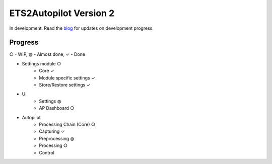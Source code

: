 ETS2Autopilot Version 2
=======================

In development. Read the `blog <https://www.ets2autopilot.com/>`_ for updates on development progress.

Progress
--------
○ - WIP, ◍ - Almost done, ✓ - Done

* Settings module ○
    * Core ✓
    * Module specific settings ✓
    * Store/Restore settings ✓
* UI
    * Settings ◍
    * AP Dashboard ○
* Autopilot
    * Processing Chain (Core) ○
    * Capturing ✓
    * Preprocessing ◍
    * Processing ○
    * Control

